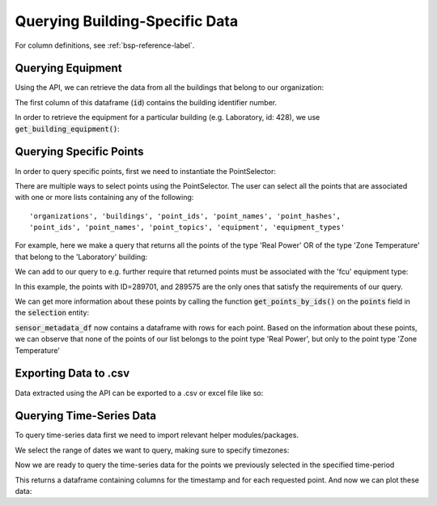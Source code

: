 Querying Building-Specific Data
================================

For column definitions, see :ref:`bsp-reference-label`.

Querying Equipment
------------------

Using the API, we can retrieve the data from all the buildings that belong to our organization:

.. tabs::
    .. code-tab:: py

        >>> # Get a list of all the buildings under your Organization
        >>> pd.json_normalize(client.get_all_buildings())
            id  org_id             name  ... point_count info.note info
        0   66       6   T`Challa House  ...          81            NaN
        1  427       6  Office Building  ...        4219       NaN  NaN
        2  428       6       Laboratory  ...        2206       NaN  NaN
        3  429       6         Hogwarts  ...        4394       NaN  NaN

    .. code-tab:: r R

        # Get a list of all the buildings under your Organization
        get_buildings() %>% select_if(~ !any(is.na(.))) # select call drops columns with all NAs
        #   id org_id            name         timezone status equip_count point_count
        #1  66      2  T`Challa House America/New_York   LIVE          18         171
        #2 427      6 Office Building America/New_York   LIVE         137        2422
        #3 428      6      Laboratory America/New_York   LIVE         124        1658
        #4 429      2     Residential America/New_York   LIVE         311        4394



The first column of this dataframe (:code:`id`) contains the building identifier number.

In order to retrieve the equipment for a particular building (e.g. Laboratory, id: 428), we use :code:`get_building_equipment()`:


.. tabs::
    .. code-tab:: py

        >>> # Get a list of all equipment in a building
        >>> all_equipment = pd.DataFrame(client.get_building_equipment(428))
        >>> all_equipment[['id', 'building_id', 'equip_id',  'points', 'tags']]
                id  building_id        equip_id                                             points                     tags
        0    27293          428      crac-T-105  [{'id': 291731, 'building_id': 428, 'last_upda...             [crac, hvac]
        1    27294          428   exhaustFan-01  [{'id': 290783, 'building_id': 428, 'last_upda...  [fan, hvac, exhaustFan]
        2    27295          428  exhaustFan-021  [{'id': 289684, 'building_id': 428, 'last_upda...  [fan, hvac, exhaustFan]
        3    27296          428  exhaustFan-022  [{'id': 289655, 'building_id': 428, 'last_upda...  [fan, hvac, exhaustFan]

    .. code-tab:: r R
    
        ## TODO: make wrapper in R

Querying Specific Points
------------------------

In order to query specific points, first we need to instantiate the PointSelector:

.. tabs::
    .. code-tab:: py
    
        >>> from onboard.client.models import PointSelector
        >>> query = PointSelector()

    .. code-tab:: r R

        query <- PointSelector()


There are multiple ways to select points using the PointSelector. The user can select all the points that are associated with one or more lists containing any of the following::

    'organizations', 'buildings', 'point_ids', 'point_names', 'point_hashes',
    'point_ids', 'point_names', 'point_topics', 'equipment', 'equipment_types'

For example, here we make a query that returns all the points of the type 'Real Power' OR of the type 'Zone Temperature' that belong to the 'Laboratory' building:

.. tabs::
    .. code-tab:: py
        
        >>> query = PointSelector()
        >>> query.point_types = ['Real Power', 'Zone Temperature']
        >>> query.buildings = ['Laboratory']
        >>> selection = client.select_points(query)

    .. code-tab:: r R

        query <- PointSelector()
        query$point_types <- c('Real Power', 'Zone Temperature')
        query$buildings <- c('Laboratory')
        selection <- select_points(query)

We can add to our query to e.g. further require that returned points must be associated with the 'fcu' equipment type:

.. tabs::
    .. code-tab:: py

        >>> query = PointSelector()
        >>> query.point_types = ['Real Power', 'Zone Temperature']
        >>> query.equipment_types = ['fcu']
        >>> query.buildings = ['Laboratory']
        >>> selection = select_points(query)
        >>> selection
        {'buildings': [428],
        'equipment': [27356, 27357],
        'equipment_types': [9],
        'orgs': [6],
        'point_types': [77],
        'points': [289701, 289575]}

    .. code-tab:: r R

        query <- PointSelector()
        query$point_types <- c('Real Power', 'Zone Temperature')
        query$equipment_types <- c('fcu')
        query$buildings <- c('Laboratory')
        selection <- select_points(query)
        selection
        $orgs
        [1] 6

        $buildings
        [1] 428

        $equipment
        [1] 27356 27357

        $equipment_types
        [1] 9

        $point_types
        [1] 77

        $points
        [1] 289701 289575

In this example, the points with ID=289701, and 289575 are the only ones that satisfy the requirements of our query.

We can get more information about these points by calling the function :code:`get_points_by_ids()` on the :code:`points` field in the :code:`selection` entity:

.. tabs::
    .. code-tab:: py

        >>> # Get metadata for the sensors you would like to query
        >>> sensor_metadata = client.get_points_by_ids(selection['points'])
        >>> sensor_metadata_df = pd.DataFrame(sensor_metadata)
        >>> sensor_metadata_df[['id', 'building_id', 'first_updated', 'last_updated', 'type', 'value', 'units']]
               id  building_id  first_updated  last_updated              type value              units
        0  289575          428   1.626901e+12  1.641928e+12  Zone Temperature  66.0  degreesFahrenheit
        1  289701          428   1.626901e+12  1.641928e+12  Zone Temperature  61.0  degreesFahrenheit

    .. code-tab:: r R

        # Get metadata for the sensors you would like to query
        sensor_metadata_df <- get_points_by_ids(selection$points) %>% 
            select(id, building_id, first_updated, last_updated, type, value, units)
        #      id building_id first_updated last_updated             type value             units
        #1 289575         428  1.626901e+12 1.669934e+12 Zone Temperature  68.0 degreesFahrenheit
        #2 289701         428  1.626901e+12 1.669934e+12 Zone Temperature  64.0 degreesFahrenheit

:code:`sensor_metadata_df` now contains a dataframe with rows for each point. Based on the information about these points, we can observe that none of the points of our list belongs to the point type 'Real Power', but only to the point type 'Zone Temperature'

Exporting Data to .csv
-----------------------

Data extracted using the API can be exported to a .csv or excel file like so:

.. tabs::
    .. code-tab:: py

        >>> # Save metadata to .csv file
        >>> sensor_metadata_df.to_csv('./metadata_query.csv')

    .. code-tab:: r R

        # Save metadata to .csv file
        write.csv(sensor_metadata_df, file = "./metadata_query.csv")

Querying Time-Series Data
-------------------------

To query time-series data first we need to import relevant helper modules/packages.

.. tabs::
    .. code-tab:: py

        >>> from datetime import datetime, timezone, timedelta
        >>> import pytz
        >>> from onboard.client.models import TimeseriesQuery, PointData
        >>> from onboard.client.dataframes import points_df_from_streaming_timeseries

    .. code-tab:: r R

        # install.packages('lubridate') # install if you haven't already
        library(lubridate)

We select the range of dates we want to query, making sure to specify timezones:

.. tabs::
    .. code-tab:: py

        >>> start = pd.Timestamp("2022-03-29 00:00:00", tz="utc")
        >>> end = pd.Timestamp("2022-07-29 00:00:00", tz="utc")

    .. code-tab:: r R
    
        start <- as_datetime("2022-03-29 00:00:00", tz = "UTC")
        end <- as_datetime("2022-07-29 00:00:00", tz = "UTC")


Now we are ready to query the time-series data for the points we previously selected in the specified time-period

.. tabs::
    .. code-tab:: py

        >>> # Get time series data for the sensors you would like to query
        >>> timeseries_query = TimeseriesQuery(point_ids = selection['points'], start = start, end = end)
        >>> sensor_data = points_df_from_streaming_timeseries(client.stream_point_timeseries(timeseries_query))
        >>> sensor_data
                                 timestamp  289575 289701
        0      2022-01-04T19:34:11.741000Z  NaN   60.0
        1      2022-01-04T19:34:19.143000Z  62.0  NaN
        2      2022-01-04T19:35:12.133000Z  NaN   60.0

    .. code-tab:: r R

        sensor_data <- get_timeseries(start_time = start, end_time = end, point_ids = selection$points) #Queries timeseries data for the selection list we 
        sensor_data
        #   timestamp           `289575` `289701`
        #   <dttm>                 <int>    <int>
        #1  2022-03-29 00:00:24       62       NA
        #2  2022-03-29 00:01:25       62       NA
        #3  2022-03-29 00:02:26       62       NA


This returns a dataframe containing columns for the timestamp and for each requested point. And now we can plot these data:

.. tabs::
    .. code-tab:: py

        >>> # set the timestamp as the index and forward fill the data for plotting
        >>> sensor_data_clean = sensor_data.set_index('timestamp').astype(float).ffill()
        >>>
        >>> # Edit the indexes just for visualization purposes
        >>> indexes = [i.split('T')[0] for i in list(sensor_data_clean.index)]
        >>> sensor_data_clean.index = indexes
        >>>
        >>> fig = sensor_data_clean.plot(figsize=(15,8), fontsize = 12)
        >>>
        >>> # Adding some formatting
        >>> fig.set_ylabel('Farenheit',fontdict={'fontsize':15})
        >>> fig.set_xlabel('time stamp',fontdict={'fontsize':15})

    .. code-tab:: r R

        library(tidyverse)
        # now, wrangle to tidy format:
        sensor_data_clean <- sensor_data %>% 
              mutate(timestamp = floor_date(timestamp, unit = "seconds")) %>%
              pivot_longer(-timestamp, names_to = "sensor", values_to = "value") %>%
              drop_na(value) %>%
              arrange(timestamp)
        # and plot:  
        sensor_data_clean %>% 
              ggplot(aes(x = timestamp, y = value, color = sensor)) +
              geom_line()


.. tabs::
    .. group-tab:: Python
        .. image:: images/python_example_plot.png

    .. group-tab:: R
        .. image:: images/r_example_plot.png
